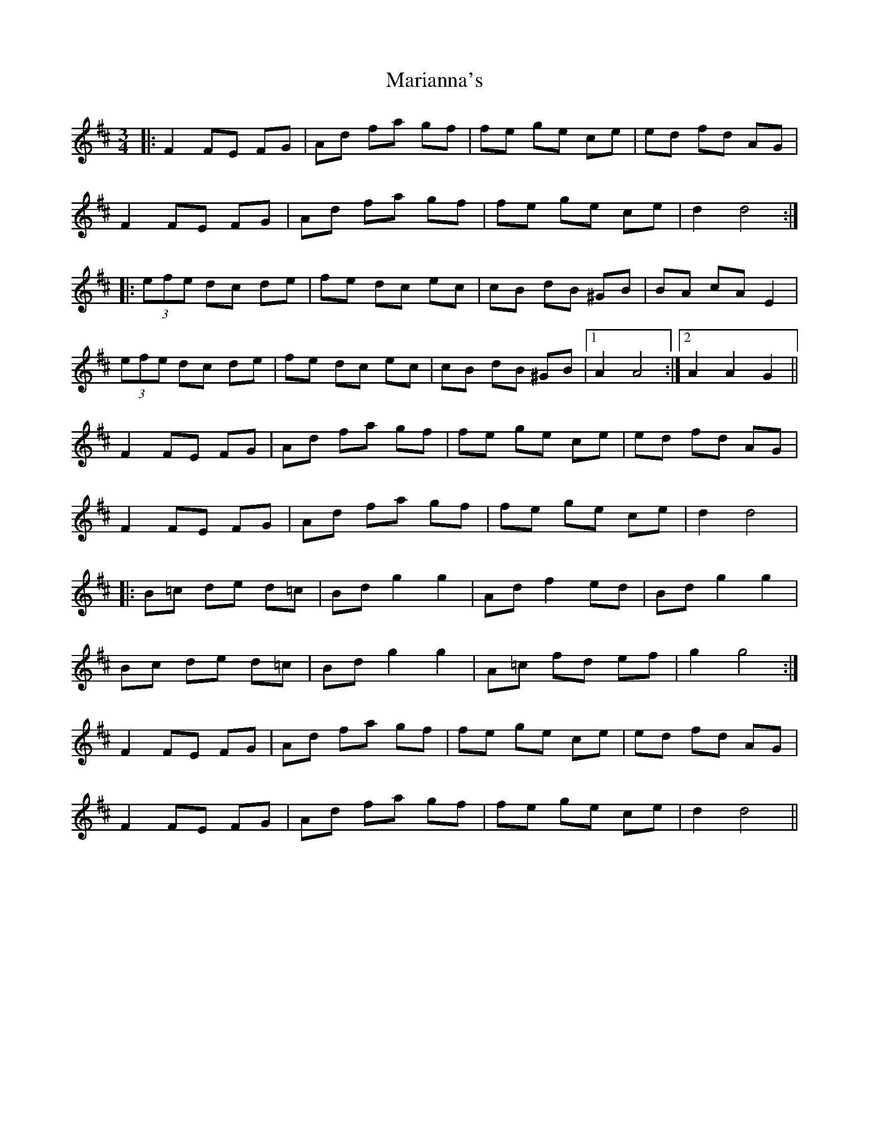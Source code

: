 X: 25538
T: Marianna's
R: waltz
M: 3/4
K: Dmajor
|:F2 FE FG|Ad fa gf|fe ge ce|ed fd AG|
F2 FE FG|Ad fa gf|fe ge ce|d2 d4:|
|:(3efe dc de|fe dc ec|cB dB ^GB|BA cA E2|
(3efe dc de|fe dc ec|cB dB ^GB|1 A2 A4:|2 A2 A2 G2||
F2 FE FG|Ad fa gf|fe ge ce|ed fd AG|
F2 FE FG|Ad fa gf|fe ge ce|d2 d4|
|:B=c de d=c|Bd g2 g2|Ad f2 ed|Bd g2 g2|
Bc de d=c|Bd g2 g2|A=c fd ef|g2 g4:|
F2 FE FG|Ad fa gf|fe ge ce|ed fd AG|
F2 FE FG|Ad fa gf|fe ge ce|d2 d4||

